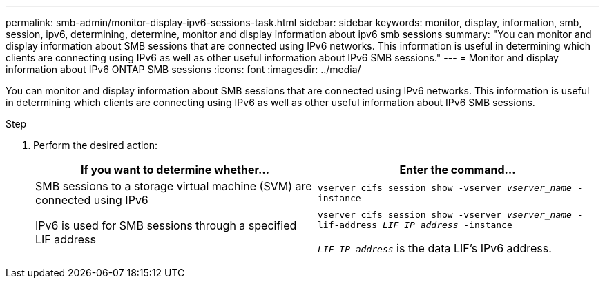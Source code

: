 ---
permalink: smb-admin/monitor-display-ipv6-sessions-task.html
sidebar: sidebar
keywords: monitor, display, information, smb, session, ipv6, determining, determine, monitor and display information about ipv6 smb sessions
summary: "You can monitor and display information about SMB sessions that are connected using IPv6 networks. This information is useful in determining which clients are connecting using IPv6 as well as other useful information about IPv6 SMB sessions."
---
= Monitor and display information about IPv6 ONTAP SMB sessions
:icons: font
:imagesdir: ../media/

[.lead]
You can monitor and display information about SMB sessions that are connected using IPv6 networks. This information is useful in determining which clients are connecting using IPv6 as well as other useful information about IPv6 SMB sessions.

.Step

. Perform the desired action:
+
[options="header"]
|===
| If you want to determine whether...| Enter the command...
a|
SMB sessions to a storage virtual machine (SVM) are connected using IPv6
a|
`vserver cifs session show -vserver _vserver_name_ -instance`
a|
IPv6 is used for SMB sessions through a specified LIF address
a|
`vserver cifs session show -vserver _vserver_name_ -lif-address _LIF_IP_address_ -instance` 

`_LIF_IP_address_` is the data LIF's IPv6 address.
|===

// 2025 May 15, ONTAPDOC-2981